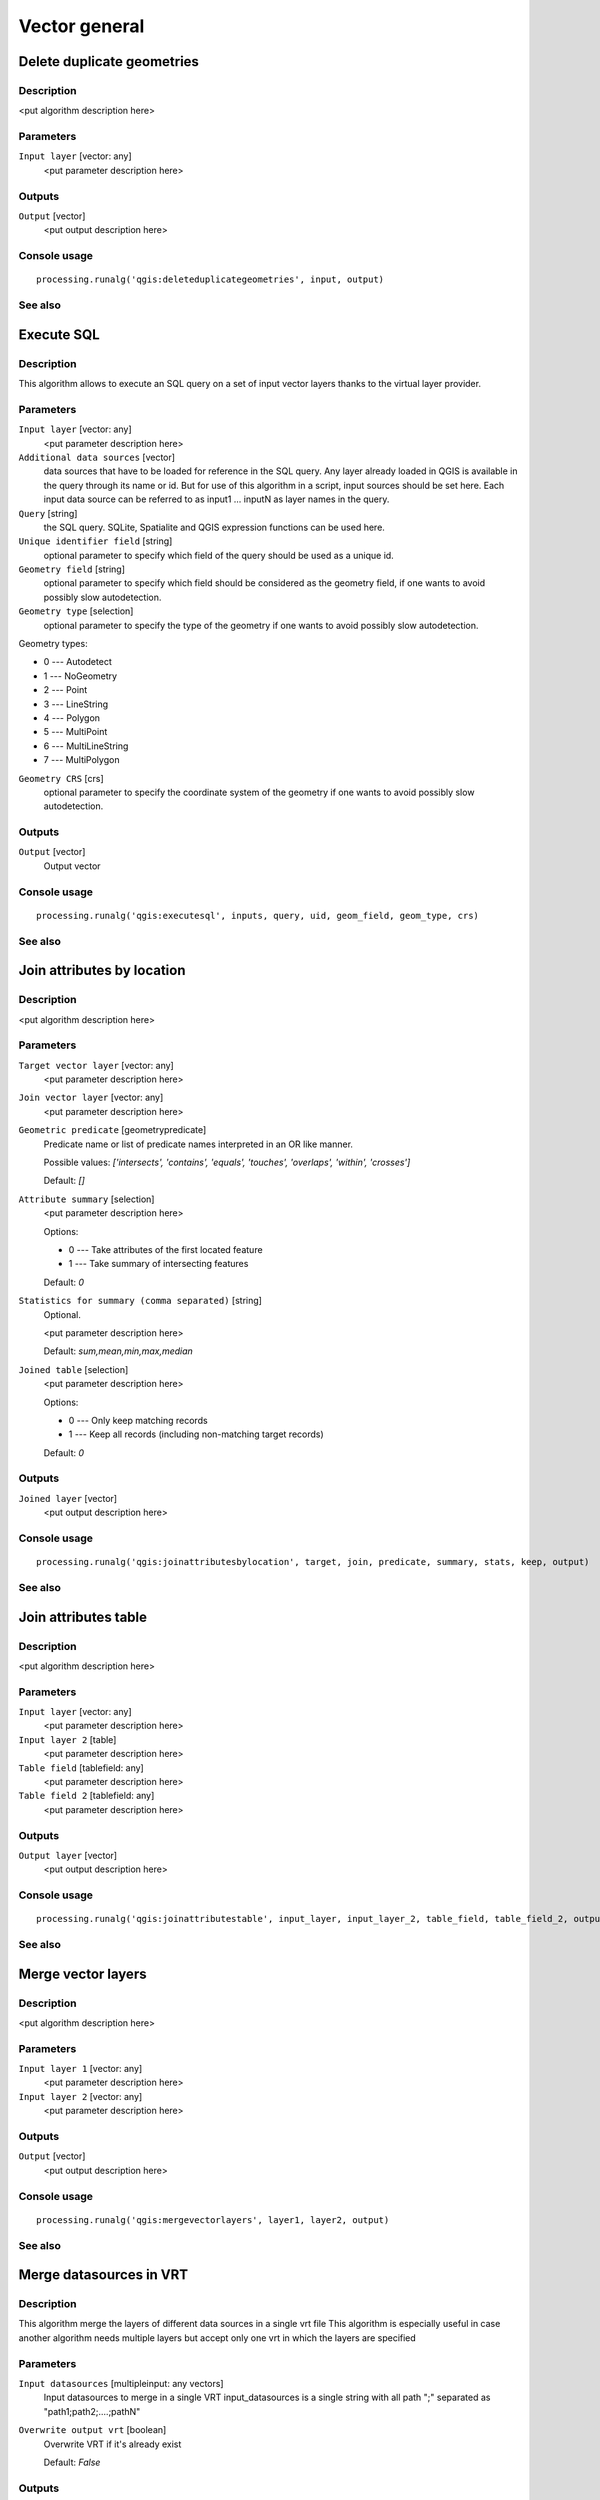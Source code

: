 .. only:: html

   |updatedisclaimer|

Vector general
==============

Delete duplicate geometries
---------------------------

Description
...........

<put algorithm description here>

Parameters
..........

``Input layer`` [vector: any]
  <put parameter description here>

Outputs
.......

``Output`` [vector]
  <put output description here>

Console usage
.............

::

  processing.runalg('qgis:deleteduplicategeometries', input, output)

See also
........

Execute SQL
-----------

Description
...........

This algorithm allows to execute an SQL query on a set of input
vector layers thanks to the virtual layer provider.

Parameters
..........

``Input layer`` [vector: any]
  <put parameter description here>

``Additional data sources`` [vector] 
  data sources that have to be loaded for reference in the SQL query.
  Any layer already loaded in QGIS is available in the query through its name or id. But for use of this
  algorithm in a script, input sources should be set here. Each input data source can be referred to as
  input1 ... inputN as layer names in the query.

``Query`` [string]
  the SQL query. SQLite, Spatialite and QGIS expression functions can be used here.

``Unique identifier field`` [string]
  optional parameter to specify which field of the query should be used as a unique id.

``Geometry field`` [string]
  optional parameter to specify which field should be considered as the geometry
  field, if one wants to avoid possibly slow autodetection.

``Geometry type`` [selection]
  optional parameter to specify the type of the geometry if one wants to avoid possibly slow autodetection.

Geometry types:

* 0 --- Autodetect
* 1 --- NoGeometry
* 2 --- Point
* 3 --- LineString
* 4 --- Polygon
* 5 --- MultiPoint
* 6 --- MultiLineString
* 7 --- MultiPolygon

``Geometry CRS`` [crs]
  optional parameter to specify the coordinate system of the geometry
  if one wants to avoid possibly slow autodetection.

Outputs
.......

``Output`` [vector]
  Output vector

Console usage
.............

::

  processing.runalg('qgis:executesql', inputs, query, uid, geom_field, geom_type, crs)

See also
........


Join attributes by location
---------------------------

Description
...........

<put algorithm description here>

Parameters
..........

``Target vector layer`` [vector: any]
  <put parameter description here>

``Join vector layer`` [vector: any]
  <put parameter description here>

``Geometric predicate`` [geometrypredicate]
  Predicate name or list of predicate names interpreted in an OR like manner.

  Possible values: *['intersects', 'contains', 'equals', 'touches', 'overlaps', 'within', 'crosses']*

  Default: *[]*

``Attribute summary`` [selection]
  <put parameter description here>

  Options:

  * 0 --- Take attributes of the first located feature
  * 1 --- Take summary of intersecting features

  Default: *0*

``Statistics for summary (comma separated)`` [string]
  Optional.

  <put parameter description here>

  Default: *sum,mean,min,max,median*

``Joined table`` [selection]
  <put parameter description here>

  Options:

  * 0 --- Only keep matching records
  * 1 --- Keep all records (including non-matching target records)

  Default: *0*

Outputs
.......

``Joined layer`` [vector]
  <put output description here>

Console usage
.............

::

  processing.runalg('qgis:joinattributesbylocation', target, join, predicate, summary, stats, keep, output)

See also
........

Join attributes table
---------------------

Description
...........

<put algorithm description here>

Parameters
..........

``Input layer`` [vector: any]
  <put parameter description here>

``Input layer 2`` [table]
  <put parameter description here>

``Table field`` [tablefield: any]
  <put parameter description here>

``Table field 2`` [tablefield: any]
  <put parameter description here>

Outputs
.......

``Output layer`` [vector]
  <put output description here>

Console usage
.............

::

  processing.runalg('qgis:joinattributestable', input_layer, input_layer_2, table_field, table_field_2, output_layer)

See also
........

Merge vector layers
-------------------

Description
...........

<put algorithm description here>

Parameters
..........

``Input layer 1`` [vector: any]
  <put parameter description here>

``Input layer 2`` [vector: any]
  <put parameter description here>

Outputs
.......

``Output`` [vector]
  <put output description here>

Console usage
.............

::

  processing.runalg('qgis:mergevectorlayers', layer1, layer2, output)

See also
........

Merge datasources in VRT
------------------------
Description
...........

This algorithm merge the layers of different data sources in a single vrt file
This algorithm is especially useful in case another algorithm needs multiple
layers but accept only one vrt in which the layers are specified

Parameters
...........

``Input datasources`` [multipleinput: any vectors]
  Input datasources to merge in a single VRT
  input_datasources is a single string with all path ";" separated as "path1;path2;....;pathN"

``Overwrite output vrt`` [boolean]
  Overwrite VRT if it's already exist

  Default: *False*

Outputs
........

``Output vrt filename`` [file]
  VRT output filename

``Output vrt string`` [string]
  VRT content retured as string

Console usage
..............

::

  processing.runalg('qgis:mergedatasourcesinvrt', input_datasources, input_overwrite_flag, output_vrt_file)

See also
.........

Polygon from layer extent
-------------------------

Description
...........

<put algorithm description here>

Parameters
..........

``Input layer`` [vector: any]
  <put parameter description here>

``Calculate extent for each feature separately`` [boolean]
  <put parameter description here>

  Default: *False*

Outputs
.......

``Output layer`` [vector]
  <put output description here>

Console usage
.............

::

  processing.runalg('qgis:polygonfromlayerextent', input_layer, by_feature, output)

See also
........

Reproject layer
---------------

Description
...........

Reprojects a vector layer in a different CRS.

Parameters
..........

``Input layer`` [vector: any]
  Layer to reproject.

``Target CRS`` [crs]
  Destination coordinate reference system.

  Default: *EPSG:4326*

Outputs
.......

``Reprojected layer`` [vector]
  The resulting layer.

Console usage
.............

::

  processing.runalg('qgis:reprojectlayer', input, target_crs, output)

See also
........

Save selected features
----------------------

Description
...........

Saves the selected features as a new layer.

Parameters
..........

``Input layer`` [vector: any]
  Layer to process.

Outputs
.......

``Output layer with selected features`` [vector]
  The resulting layer.

Console usage
.............

::

  processing.runalg('qgis:saveselectedfeatures', input_layer, output_layer)

See also
........

Set style for vector layer
--------------------------

Description
...........

<put algorithm description here>

Parameters
..........

``Vector layer`` [vector: any]
  <put parameter description here>

``Style file`` [file]
  <put parameter description here>

Outputs
.......

``Styled layer`` [vector]
  <put output description here>

Console usage
.............

::

  processing.runalg('qgis:setstyleforvectorlayer', input, style)

See also
........

Snap points to grid
-------------------

Description
...........

<put algorithm description here>

Parameters
..........

``Input Layer`` [vector: any]
  <put parameter description here>

``Horizontal spacing`` [number]
  <put parameter description here>

  Default: *0.1*

``Vertical spacing`` [number]
  <put parameter description here>

  Default: *0.1*

Outputs
.......

``Output`` [vector]
  <put output description here>

Console usage
.............

::

  processing.runalg('qgis:snappointstogrid', input, hspacing, vspacing, output)

See also
........

Split vector layer
------------------

Description
...........

<put algorithm description here>

Parameters
..........

``Input layer`` [vector: any]
  <put parameter description here>

``Unique ID field`` [tablefield: any]
  <put parameter description here>

Outputs
.......

``Output directory`` [directory]
  <put output description here>

Console usage
.............

::

  processing.runalg('qgis:splitvectorlayer', input, field, output)

See also
........

Oriented minimum bounding box
-----------------------------

Description
...........

Return an oriented minimum bounding Box layer by using the rotating calipers algorithm.

Parameters
..........

``Input layer`` [vector: any]
  <put parameter description here>

``Calculate OMBB for each feature separately`` [boolean]
  <put parameter description here>

  Default: *True*

Outputs
.......

``Oriented_MBBox`` [vector]
  The resulting layer.

Console usage
.............

::

  processing.runalg("qgis:orientedminimumboundingbox", input , by_feature, output)

See also
........

